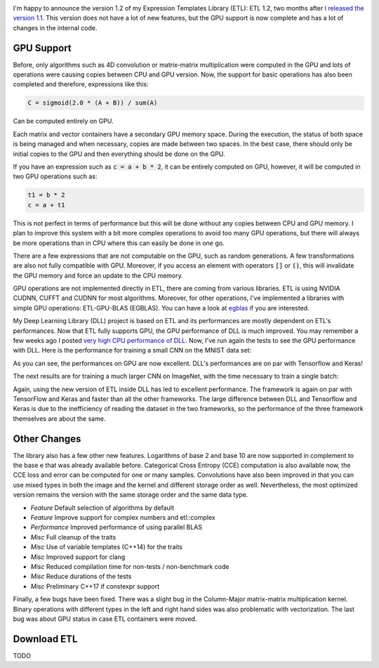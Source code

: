 .. image:: /images/logo.png
   :align: center
   :alt: ETL Logo

I'm happy to announce the version 1.2 of my Expression Templates Library (ETL):
ETL 1.2, two months after `I released the version 1.1 <https://baptiste-wicht.com/posts/2017/08/expression-templates-library-etl-11.html>`_.
This version does not have a lot of new features, but the GPU support is now
complete and has a lot of changes in the internal code.

GPU Support
===========

Before, only algorithms such as 4D convolution or matrix-matrix multiplication
were computed in the GPU and lots of operations were causing copies between CPU
and GPU version. Now, the support for basic operations has also been completed
and therefore, expressions like this:

.. code:: cpp

   C = sigmoid(2.0 * (A + B)) / sum(A)

Can be computed entirely on GPU.

Each matrix and vector containers have a secondary GPU memory space.  During the
execution, the status of both space is being managed and when necessary, copies
are made between two spaces. In the best case, there should only be initial
copies to the GPU and then everything should be done on the GPU.

If you have an expression such as :code:`c = a + b * 2`, it can be entirely computed
on GPU, however, it will be computed in two GPU operations such as:

.. code:: cpp

   t1 = b * 2
   c = a + t1

This is not perfect in terms of performance but this will be done without any
copies between CPU and GPU memory. I plan to improve this system with a bit more
complex operations to avoid too many GPU operations, but there will always be
more operations than in CPU where this can easily be done in one go.

There are a few expressions that are not computable on the GPU, such as random
generations. A few transformations are also not fully compatible with GPU.
Moreover, if you access an element with operators :code:`[]` or :code:`()`, this
will invalidate the GPU memory and force an update to the CPU memory.

GPU operations are not implemented directly in ETL, there are coming from
various libraries. ETL is using NVIDIA CUDNN, CUFFT and CUDNN for most
algorithms. Moreover, for other operations, I've implemented a libraries with
simple GPU operations: ETL-GPU-BLAS (EGBLAS). You can have a look at
`egblas <https://github.com/wichtounet/etl-gpu-blas>`_ if you are interested.

My Deep Learning Library (DLL) project is based on ETL and its performances are
mostly dependent on ETL's performances. Now that ETL fully supports GPU, the
GPU performance of DLL is much improved. You may remember a few weeks ago
I posted `very high CPU performance of DLL <https://baptiste-wicht.com/posts/2017/08/dll-blazing-fast-neural-network-library.html>`_.
Now, I've run again the tests to see the GPU performance with DLL. Here is the
performance for training a small CNN on the MNIST data set:

.. image:: /images/etl_12_dll_gpu_mnist.png
   :align: center
   :alt: Performances for training a Convolutional Neural Network on MNIST

As you can see, the performances on GPU are now excellent. DLL's performances
are on par with Tensorflow and Keras!

The next results are for training a much larger CNN on ImageNet, with the time
necessary to train a single batch:

.. image:: /images/etl_12_dll_gpu_imagenet.png
   :align: center
   :alt: Performances for training a Convolutional Neural Network on Imagenet

Again, using the new version of ETL inside DLL has led to excellent performance.
The framework is again on par with TensorFlow and Keras and faster than all the
other frameworks. The large difference between DLL and Tensorflow and Keras is
due to the inefficiency of reading the dataset in the two frameworks, so the
performance of the three framework themselves are about the same.

Other Changes
=============

The library also has a few other new features. Logarithms of base 2 and base 10
are now supported in complement to the base e that was already available before.
Categorical Cross Entropy (CCE) computation is also available now, the CCE loss
and error can be computed for one or many samples. Convolutions have also been
improved in that you can use mixed types in both the image and the kernel and
different storage order as well. Nevertheless, the most optimized version
remains the version with the same storage order and the same data type.

* *Feature* Default selection of algorithms by default
* *Feature* Improve support for complex numbers and etl::complex

* *Performance* Improved performance of using parallel BLAS

* *Misc* Full cleanup of the traits
* *Misc* Use of variable templates (C++14) for the traits
* *Misc* Improved support for clang
* *Misc* Reduced compilation time for non-tests / non-benchmark code
* *Misc* Reduce durations of the tests
* *Misc* Preliminary C++17 if constexpr support


Finally, a few bugs have been fixed. There was a slight bug in the Column-Major
matrix-matrix multiplication kernel. Binary operations with different types in
the left and right hand sides was also problematic with vectorization. The last
bug was about GPU status in case ETL containers were moved.

Download ETL
============

TODO
